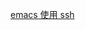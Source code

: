 # -*- mode: Org; org-download-image-dir: "../../images"; -*-
#+BEGIN_COMMENT
.. title: emacs
.. slug: emacs
#+END_COMMENT

[[file:~/git/qiwulun.github.io/posts/emacs-shi-yong-ssh.org][emacs 使用 ssh]]
